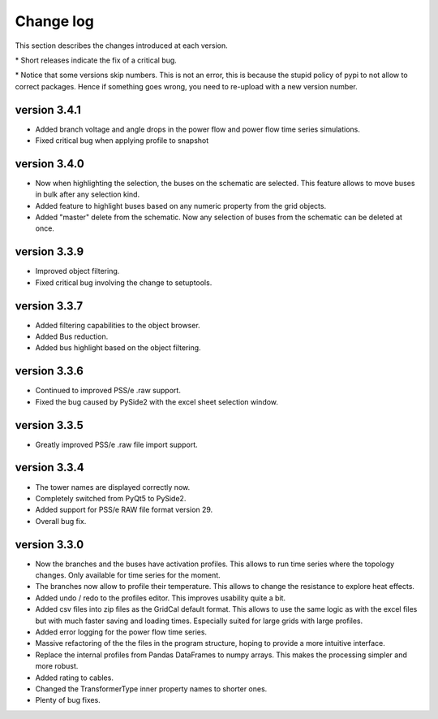 
Change log
==========

This section describes the changes introduced at each version.

\* Short releases indicate the fix of a critical bug.

\* Notice that some versions skip numbers. This is not an error,
this is because the stupid policy of pypi to not allow to correct packages.
Hence if something goes wrong, you need to re-upload with a new version number.

version 3.4.1
_____________

- Added branch voltage and angle drops in the power flow and power flow time series simulations.
- Fixed critical bug when applying profile to snapshot

version 3.4.0
_____________

- Now when highlighting the selection, the buses on the schematic are selected. This feature allows to move
  buses in bulk after any selection kind.
- Added feature to highlight buses based on any numeric property from the grid objects.
- Added "master" delete from the schematic. Now any selection of buses from the schematic can be deleted at once.

version 3.3.9
_____________

- Improved object filtering.
- Fixed critical bug involving the change to setuptools.

version 3.3.7
_____________

- Added filtering capabilities to the object browser.
- Added Bus reduction.
- Added bus highlight based on the object filtering.

version 3.3.6
_____________

- Continued to improved PSS/e .raw support.
- Fixed the bug caused by PySide2 with the excel sheet selection window.


version 3.3.5
_____________

- Greatly improved PSS/e .raw file import support.

version 3.3.4
_____________

- The tower names are displayed correctly now.

- Completely switched from PyQt5 to PySide2.

- Added support for PSS/e RAW file format version 29.

- Overall bug fix.


version 3.3.0
_____________

- Now the branches and the buses have activation profiles. This allows to run time series
  where the topology changes. Only available for time series for the moment.

- The branches now allow to profile their temperature. This allows to change the resistance to explore heat effects.

- Added undo / redo to the profiles editor. This improves usability quite a bit.

- Added csv files into zip files as the GridCal default format. This allows to use the same logic
  as with the excel files but with much faster saving and loading times. Especially suited for
  large grids with large profiles.

- Added error logging for the power flow time series.

- Massive refactoring of the the files in the program structure, hoping to provide a more intuitive interface.

- Replace the internal profiles from Pandas DataFrames to numpy arrays.
  This makes the processing simpler and more robust.

- Added rating to cables.

- Changed the TransformerType inner property names to shorter ones.

- Plenty of bug fixes.

